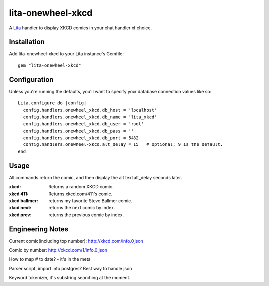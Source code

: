 lita-onewheel-xkcd
==================

.. image:: https://travis-ci.org/onewheelskyward/lita-onewheel-xkcd.png?branch=master :target: https://travis-ci.org/onewheelskyward/lita-onewheel-xkcd
.. image:: https://coveralls.io/repos/onewheelskyward/lita-onewheel-xkcd/badge.svg?branch=master&service=github :target: https://coveralls.io/github/onewheelskyward/lita-onewheel-xkcd?branch=master

A Lita_ handler to display XKCD comics in your chat handler of choice.  


Installation
------------
Add lita-onewheel-xkcd to your Lita instance's Gemfile:
::
  gem "lita-onewheel-xkcd"


Configuration
-------------
Unless you're running the defaults, you'll want to specify your database connection values like so:
::
  Lita.configure do |config|
    config.handlers.onewheel_xkcd.db_host = 'localhost'
    config.handlers.onewheel_xkcd.db_name = 'lita_xkcd'
    config.handlers.onewheel_xkcd.db_user = 'root'
    config.handlers.onewheel_xkcd.db_pass = ''
    config.handlers.onewheel_xkcd.db_port = 5432
    config.handlers.onewheel-xkcd.alt_delay = 15   # Optional; 9 is the default.
  end

Usage
-----
All commands return the comic, and then display the alt text alt_delay seconds later.

:xkcd: Returns a random XKCD comic.
:xkcd 411: Returns xkcd.com/411's comic.
:xkcd ballmer: returns my favorite Steve Ballmer comic.
:xkcd next: returns the next comic by index.
:xkcd prev: returns the previous comic by index.


Engineering Notes
-----------------

Current comic(including top number): http://xkcd.com/info.0.json 

Comic by number: http://xkcd.com/1/info.0.json

How to map # to date?  - it's in the meta

Parser script, import into postgres?  Best way to handle json

Keyword tokenizer, it's substring searching at the moment.

.. _Lita: http://lita.io/
